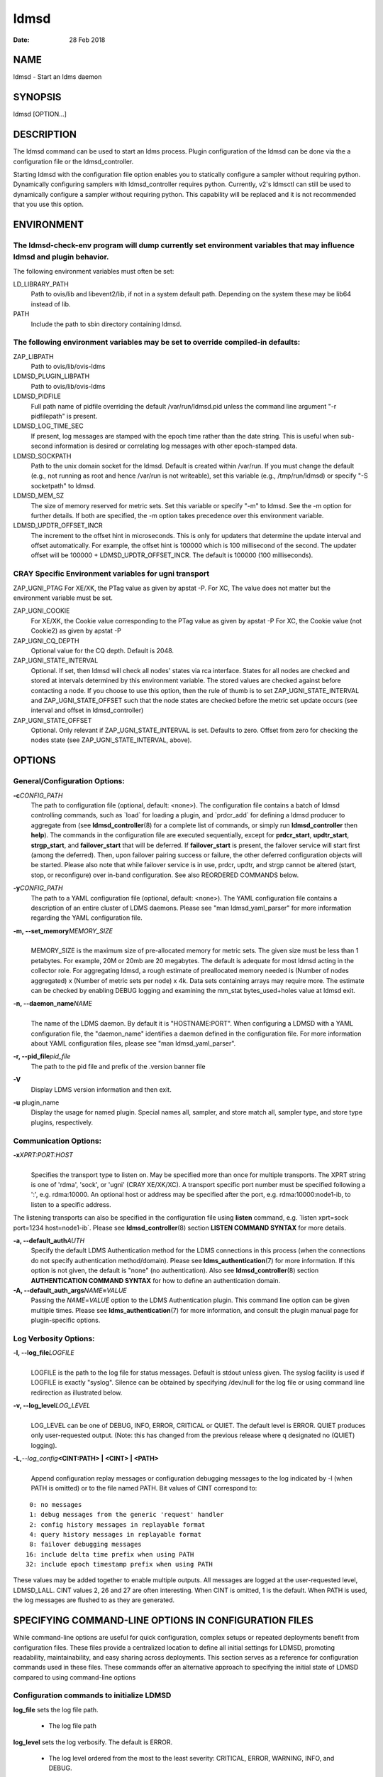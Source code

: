 =====
ldmsd
=====

:Date:   28 Feb 2018

NAME
====

ldmsd - Start an ldms daemon

SYNOPSIS
========

ldmsd [OPTION...]

DESCRIPTION
===========

The ldmsd command can be used to start an ldms process. Plugin configuration of the ldmsd can be done via the a configuration file or the ldmsd_controller.

Starting ldmsd with the configuration file option enables you to statically configure a sampler without requiring python. Dynamically configuring samplers with ldmsd_controller requires python. Currently, v2's ldmsctl can still be used to dynamically configure a sampler without requiring python. This capability will be replaced and it is not recommended that you use this option.

ENVIRONMENT
===========

The ldmsd-check-env program will dump currently set environment variables that may influence ldmsd and plugin behavior.
-----------------------------------------------------------------------------------------------------------------------

The following environment variables must often be set:

LD_LIBRARY_PATH
   Path to ovis/lib and libevent2/lib, if not in a system default path. Depending on the system these may be lib64 instead of lib.

PATH
   Include the path to sbin directory containing ldmsd.

The following environment variables may be set to override compiled-in defaults:
--------------------------------------------------------------------------------

ZAP_LIBPATH
   Path to ovis/lib/ovis-ldms

LDMSD_PLUGIN_LIBPATH
   Path to ovis/lib/ovis-ldms

LDMSD_PIDFILE
   Full path name of pidfile overriding the default /var/run/ldmsd.pid unless the command line argument "-r pidfilepath" is present.

LDMSD_LOG_TIME_SEC
   If present, log messages are stamped with the epoch time rather than the date string. This is useful when sub-second information is desired or correlating log messages with other epoch-stamped data.

LDMSD_SOCKPATH
   Path to the unix domain socket for the ldmsd. Default is created within /var/run. If you must change the default (e.g., not running as root and hence /var/run is not writeable), set this variable (e.g., /tmp/run/ldmsd) or specify "-S socketpath" to ldmsd.

LDMSD_MEM_SZ
   The size of memory reserved for metric sets. Set this variable or specify "-m" to ldmsd. See the -m option for further details. If both are specified, the -m option takes precedence over this environment variable.

LDMSD_UPDTR_OFFSET_INCR
   The increment to the offset hint in microseconds. This is only for updaters that determine the update interval and offset automatically. For example, the offset hint is 100000 which is 100 millisecond of the second. The updater offset will be 100000 + LDMSD_UPDTR_OFFSET_INCR. The default is 100000 (100 milliseconds).

CRAY Specific Environment variables for ugni transport
------------------------------------------------------

ZAP_UGNI_PTAG For XE/XK, the PTag value as given by apstat -P. For XC, The value does not matter but the environment variable must be set.

ZAP_UGNI_COOKIE
   For XE/XK, the Cookie value corresponding to the PTag value as given by apstat -P For XC, the Cookie value (not Cookie2) as given by apstat -P

ZAP_UGNI_CQ_DEPTH
   Optional value for the CQ depth. Default is 2048.

ZAP_UGNI_STATE_INTERVAL
   Optional. If set, then ldmsd will check all nodes' states via rca interface. States for all nodes are checked and stored at intervals determined by this environment variable. The stored values are checked against before contacting a node. If you choose to use this option, then the rule of thumb is to set ZAP_UGNI_STATE_INTERVAL and ZAP_UGNI_STATE_OFFSET such that the node states are checked before the metric set update occurs (see interval and offset in ldmsd_controller)

ZAP_UGNI_STATE_OFFSET
   Optional. Only relevant if ZAP_UGNI_STATE_INTERVAL is set. Defaults to zero. Offset from zero for checking the nodes state (see ZAP_UGNI_STATE_INTERVAL, above).

OPTIONS
=======

General/Configuration Options:
------------------------------

**-c**\ *CONFIG_PATH*
   The path to configuration file (optional, default: <none>). The configuration file contains a batch of ldmsd controlling commands, such as \`load\` for loading a plugin, and \`prdcr_add\` for defining a ldmsd producer to aggregate from (see **ldmsd_controller**\ (8) for a complete list of commands, or simply run **ldmsd_controller** then **help**). The commands in the configuration file are executed sequentially, except for **prdcr_start**, **updtr_start**, **strgp_start**, and **failover_start** that will be deferred. If **failover_start** is present, the failover service will start first (among the deferred). Then, upon failover pairing success or failure, the other deferred configuration objects will be started. Please also note that while failover service is in use, prdcr, updtr, and strgp cannot be altered (start, stop, or reconfigure) over in-band configuration. See also REORDERED COMMANDS below.

**-y**\ *CONFIG_PATH*
   The path to a YAML configuration file (optional, default: <none>). The YAML configuration file contains a description of an entire cluster of LDMS daemons. Please see "man ldmsd_yaml_parser" for more information regarding the YAML configuration file.

**-m, --set_memory**\ *MEMORY_SIZE*
   |
   | MEMORY_SIZE is the maximum size of pre-allocated memory for metric sets. The given size must be less than 1 petabytes. For example, 20M or 20mb are 20 megabytes. The default is adequate for most ldmsd acting in the collector role. For aggregating ldmsd, a rough estimate of preallocated memory needed is (Number of nodes aggregated) x (Number of metric sets per node) x 4k. Data sets containing arrays may require more. The estimate can be checked by enabling DEBUG logging and examining the mm_stat bytes_used+holes value at ldmsd exit.

**-n, --daemon_name**\ *NAME*
   |
   | The name of the LDMS daemon. By default it is "HOSTNAME:PORT". When configuring a LDMSD with a YAML configuration file, the "daemon_name" identifies a daemon defined in the configuration file. For more information about YAML configuration files, please see "man ldmsd_yaml_parser".

**-r, --pid_file**\ *pid_file*
   The path to the pid file and prefix of the .version banner file

**-V**
   Display LDMS version information and then exit.

**-u** plugin_name
   Display the usage for named plugin. Special names all, sampler, and store match all, sampler type, and store type plugins, respectively.

Communication Options:
----------------------

**-x**\ *XPRT:PORT:HOST*
   |
   | Specifies the transport type to listen on. May be specified more than once for multiple transports. The XPRT string is one of 'rdma', 'sock', or 'ugni' (CRAY XE/XK/XC). A transport specific port number must be specified following a ':', e.g. rdma:10000. An optional host or address may be specified after the port, e.g. rdma:10000:node1-ib, to listen to a specific address.

The listening transports can also be specified in the configuration file using **listen** command, e.g. \`listen xprt=sock port=1234 host=node1-ib`. Please see **ldmsd_controller**\ (8) section **LISTEN COMMAND SYNTAX** for more details.

**-a, --default_auth**\ *AUTH*
   Specify the default LDMS Authentication method for the LDMS connections in this process (when the connections do not specify authentication method/domain). Please see **ldms_authentication**\ (7) for more information. If this option is not given, the default is "none" (no authentication). Also see **ldmsd_controller**\ (8) section **AUTHENTICATION COMMAND SYNTAX** for how to define an authentication domain.

**-A, --default_auth_args**\ *NAME*\ **=**\ *VALUE*
   Passing the *NAME*\ =\ *VALUE* option to the LDMS Authentication plugin. This command line option can be given multiple times. Please see **ldms_authentication**\ (7) for more information, and consult the plugin manual page for plugin-specific options.

Log Verbosity Options:
----------------------

**-l, --log_file**\ *LOGFILE*
   |
   | LOGFILE is the path to the log file for status messages. Default is stdout unless given. The syslog facility is used if LOGFILE is exactly "syslog". Silence can be obtained by specifying /dev/null for the log file or using command line redirection as illustrated below.

**-v, --log_level**\ *LOG_LEVEL*
   |
   | LOG_LEVEL can be one of DEBUG, INFO, ERROR, CRITICAL or QUIET. The default level is ERROR. QUIET produces only user-requested output. (Note: this has changed from the previous release where q designated no (QUIET) logging).

**-L,**\ *--log_config*\ **<CINT:PATH> \| <CINT> \| <PATH>**
   |
   | Append configuration replay messages or configuration debugging messages to the log indicated by -l (when PATH is omitted) or to the file named PATH. Bit values of CINT correspond to:

::

         0: no messages
         1: debug messages from the generic 'request' handler
         2: config history messages in replayable format
         4: query history messages in replayable format
         8: failover debugging messages
        16: include delta time prefix when using PATH
        32: include epoch timestamp prefix when using PATH

These values may be added together to enable multiple outputs. All messages are logged at the user-requested level, LDMSD_LALL. CINT values 2, 26 and 27 are often interesting. When CINT is omitted, 1 is the default. When PATH is used, the log messages are flushed to as they are generated.

SPECIFYING COMMAND-LINE OPTIONS IN CONFIGURATION FILES
======================================================

While command-line options are useful for quick configuration, complex setups or repeated deployments benefit from configuration files. These files provide a centralized location to define all initial settings for LDMSD, promoting readability, maintainability, and easy sharing across deployments. This section serves as a reference for configuration commands used in these files. These commands offer an alternative approach to specifying the initial state of LDMSD compared to using command-line options

Configuration commands to initialize LDMSD
------------------------------------------

**log_file** sets the log file path.

   -  The log file path

**log_level** sets the log verbosify. The default is ERROR.

   -  The log level ordered from the most to the least severity: CRITICAL, ERROR, WARNING, INFO, and DEBUG.

**set_memory** sets the total set memory. The default is 512 MB.

   -  The total set memory size.

**pid_file** sets the path to the PID file.

   -  The PID file path

**banner** specifies the banner mode.

   -  0 means no banner; 1 means auto-deleting the banner file at exit; and 2 means leaving the banner file.

**worker_threads** sets the number of threads scheduling sample and update events.

   -  Number of threads that are responsible for scheduling sample, dir, lookup, and update events.

**default_auth** defines the default authentication domain. The default is no authentication.

   -  The authentication plugin name

   -  The attribute-value pairs of the authentication plugin

**auth_add** defines an additional authentication domain.

   -  The authentication domain name

   -  The autnentication plugin name

   -  The attribute-value pairs of the authentication plugin

**listen** defines a listen endpoint.

   -  Endpoint transport: sock, rdma, ugni

   -  Listening port

   -  Listening host

   -  Authentication domain. The default authentication domain is used if none is specified.

**default_quota** sets the receiving quota in bytes

   -  The quota limit in bytes

**publish_kernel** enables LDMSD to publish kernel metrics and specifies the kernel metric file.

   -  The path to the kernel metric file

**daemon_name** sets the LDMS process name.

   -  LDMS process name

'option' configuration command to set the command-line options
--------------------------------------------------------------

Apart from the configuration commands above, the configuration command 'option' can be used to specify the command-line option.

   option <COMMAND-LINE OPTIONS>

   **-a,**\ *--default_auth*

   **-A,**\ *--default_auth_args*

   **-B,**\ *--banner*

   **-k,**\ *--publish_kernel*

   **-l,**\ *--log_file*\ **PATH**

   **-m,**\ *--set_memory*

   **-n,**\ *--daemon_name*

   **-P,**\ *--worker_threads*

   **-r,**\ *--pid_file*

   **-s,**\ *--kernel_set_path*

   **-v,**\ *--log_level*

   **-L,**\ *--log_config*\ **<CINT[:PATH]>**

Specifying the listen endpoints in configuraton files
-----------------------------------------------------

Users can use the 'listen' command to define the listen endpoints. For example,
   listen xprt=sock port=411

Example
-------

> cat ldmsd.conf

::

     # cmd-line options
     log_file path=/opt/ovis/var/ldmsd.log
     log_level level=ERROR
     set_memory size=2GB
     worker_threads num=16
     default_auth plugin=munge
     listen xprt=ugni port=411
     # meminfo
     load name=meminfo
     config name=meminfo producer=nid0001 instance=nid0001/meminfo
     start name=meminfo interval=1000000 offset=0

RUNNING LDMSD ON CRAY XE/XK/XC SYSTEMS USING APRUN
==================================================

ldsmd can be run as either a user or as root using the appropriate PTag and cookie.

Check (or set) the PTag and cookie.

   Cray XE/XK Systems:

   ::

      > apstat -P
      PDomainID           Type    Uid   PTag     Cookie
      LDMS              system      0     84 0xa9380000
      foo               user    22398    243  0x2bb0000

      Cray XC Systems:
      > apstat -P
      PDomainID   Type   Uid     Cookie    Cookie2
      LDMS      system     0 0x86b80000          0
      foo         user 20596 0x86bb0000 0x86bc0000

   Set the environment variables ZAP_UGNI_PTAG and ZAP_UGNI_COOKIE with the appropriate ptag and cookie.

   Run ldmsd directly or as part of a script launched from aprun. In either case, Use aprun with the correct -p <ptag> when running.

REORDERED COMMANDS
==================

Certain commands in are reordered when processing input scripts specified with -c or -y. Items related to failover are handled as described in the '-c' and '-y' sections above. Other commands are promoted to run before any non-promoted commands from the loaded script. In particular, env, loglevel, listen, auth, and option are promoted.

NOTES
=====

OCM flags are unsupported at this time.

BUGS
====

None known.

EXAMPLES
========

::

   $/tmp/opt/ovis/sbin/ldmsd -x sock:60000 -p unix:/var/run/ldmsd/metric_socket -l /tmp/opt/ovis/logs/1


   $/tmp/opt/ovis/sbin/ldmsd -x sock:60000 -p sock:61000 -p unix:/var/runldmsd/metric_socket

SEE ALSO
========

ldms_authentication(7), ldmsctl(8), ldms_ls(8), ldmsd_controller(8), ldms_quickstart(7)
